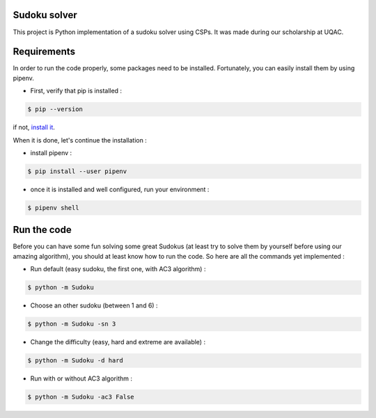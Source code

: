 Sudoku solver
===============

|python|

This project is Python implementation of a sudoku solver using CSPs. It was made during our scholarship at UQAC.

Requirements
============

In order to run the code properly, some packages need to be installed. Fortunately, you can easily install
them by using pipenv.

- First, verify that pip is installed :

.. code-block:: console

    $ pip --version

if not, `install it <https://pip.pypa.io/en/stable/installing/>`_.

When it is done, let's continue the installation :

- install pipenv :

.. code-block:: console

    $ pip install --user pipenv

- once it is installed and well configured, run your environment :

.. code-block:: console

    $ pipenv shell

Run the code
============

Before you can have some fun solving some great Sudokus (at least try to solve them by yourself before using our amazing
algorithm), you should at least know how to run the code. So here are all the commands yet implemented :

- Run default (easy sudoku, the first one, with AC3 algorithm) :

.. code-block:: console

    $ python -m Sudoku

- Choose an other sudoku (between 1 and 6) :

.. code-block:: console

    $ python -m Sudoku -sn 3

- Change the difficulty (easy, hard and extreme are available) :

.. code-block:: console

    $ python -m Sudoku -d hard

- Run with or without AC3 algorithm :

.. code-block:: console

    $ python -m Sudoku -ac3 False

.. |python| image:: https://img.shields.io/github/pipenv/locked/python-version/camillebenoit/Sudoku_solver
    :target: https://www.python.org/downloads/release/python-386/
